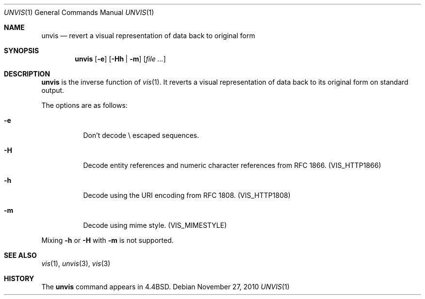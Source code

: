 .\"	$NetBSD: unvis.1,v 1.9 2010/11/28 01:33:37 wiz Exp $
.\"
.\" Copyright (c) 1989, 1990, 1993
.\"	The Regents of the University of California.  All rights reserved.
.\"
.\" Redistribution and use in source and binary forms, with or without
.\" modification, are permitted provided that the following conditions
.\" are met:
.\" 1. Redistributions of source code must retain the above copyright
.\"    notice, this list of conditions and the following disclaimer.
.\" 2. Redistributions in binary form must reproduce the above copyright
.\"    notice, this list of conditions and the following disclaimer in the
.\"    documentation and/or other materials provided with the distribution.
.\" 3. Neither the name of the University nor the names of its contributors
.\"    may be used to endorse or promote products derived from this software
.\"    without specific prior written permission.
.\"
.\" THIS SOFTWARE IS PROVIDED BY THE REGENTS AND CONTRIBUTORS ``AS IS'' AND
.\" ANY EXPRESS OR IMPLIED WARRANTIES, INCLUDING, BUT NOT LIMITED TO, THE
.\" IMPLIED WARRANTIES OF MERCHANTABILITY AND FITNESS FOR A PARTICULAR PURPOSE
.\" ARE DISCLAIMED.  IN NO EVENT SHALL THE REGENTS OR CONTRIBUTORS BE LIABLE
.\" FOR ANY DIRECT, INDIRECT, INCIDENTAL, SPECIAL, EXEMPLARY, OR CONSEQUENTIAL
.\" DAMAGES (INCLUDING, BUT NOT LIMITED TO, PROCUREMENT OF SUBSTITUTE GOODS
.\" OR SERVICES; LOSS OF USE, DATA, OR PROFITS; OR BUSINESS INTERRUPTION)
.\" HOWEVER CAUSED AND ON ANY THEORY OF LIABILITY, WHETHER IN CONTRACT, STRICT
.\" LIABILITY, OR TORT (INCLUDING NEGLIGENCE OR OTHERWISE) ARISING IN ANY WAY
.\" OUT OF THE USE OF THIS SOFTWARE, EVEN IF ADVISED OF THE POSSIBILITY OF
.\" SUCH DAMAGE.
.\"
.\"     @(#)unvis.1	8.1 (Berkeley) 6/6/93
.\"
.Dd November 27, 2010
.Dt UNVIS 1
.Os
.Sh NAME
.Nm unvis
.Nd "revert a visual representation of data back to original form"
.Sh SYNOPSIS
.Nm
.Op Fl e
.Op Fl Hh | Fl m
.Op Ar file ...
.Sh DESCRIPTION
.Nm
is the inverse function of
.Xr vis 1 .
It reverts
a visual representation of data back to its original form on standard output.
.Pp
The options are as follows:
.Bl -tag -width Ds
.It Fl e
Don't decode \e escaped sequences.
.It Fl H
Decode entity references and numeric character references from RFC 1866.
.Pq Dv VIS_HTTP1866
.It Fl h
Decode using the URI encoding from RFC 1808.
.Pq Dv VIS_HTTP1808
.It Fl m
Decode using mime style.
.Pq Dv VIS_MIMESTYLE
.El
.Pp
Mixing
.Fl h
or
.Fl H
with
.Fl m
is not supported.
.Sh SEE ALSO
.Xr vis 1 ,
.Xr unvis 3 ,
.Xr vis 3
.Sh HISTORY
The
.Nm
command appears in
.Bx 4.4 .
